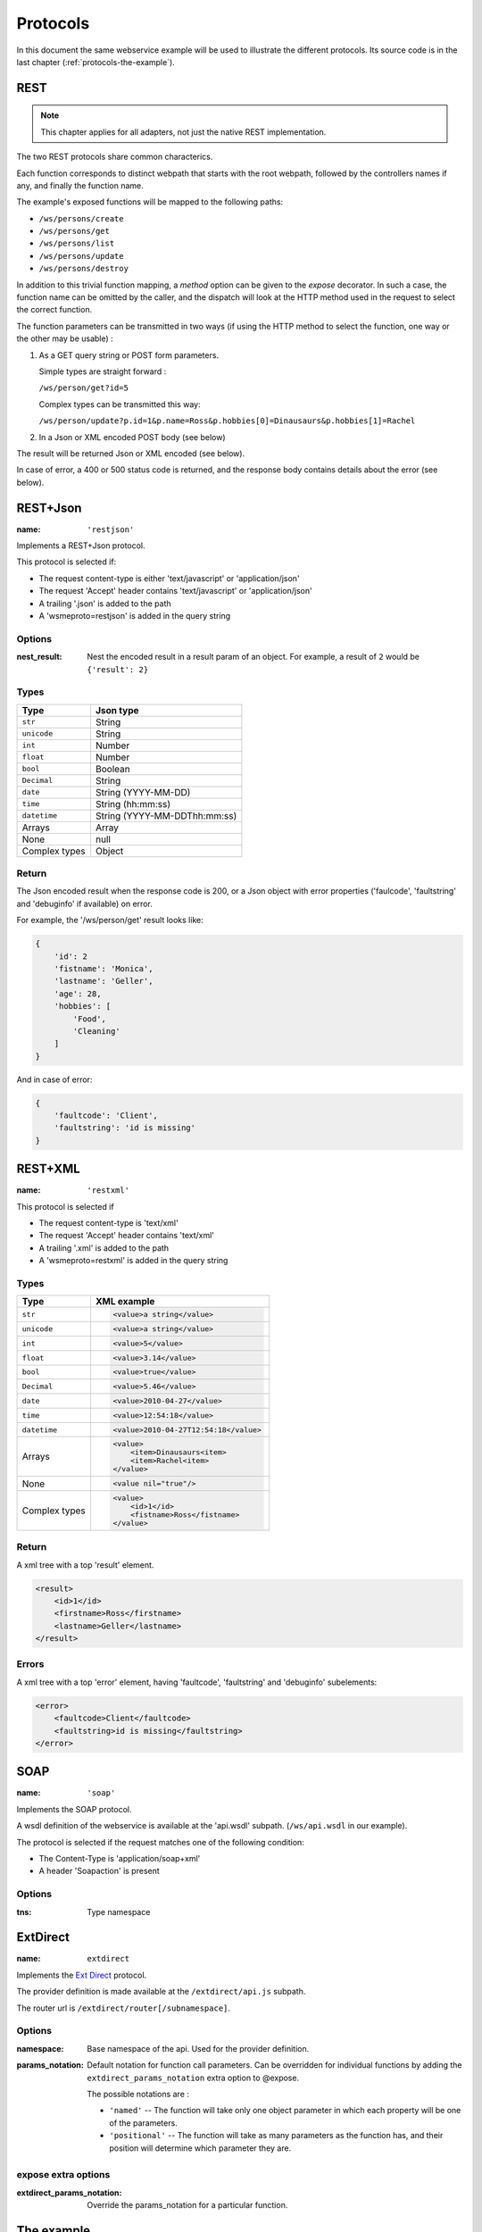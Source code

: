 Protocols
=========

In this document the same webservice example will be used to
illustrate the different protocols. Its source code is in the
last chapter (:ref:`protocols-the-example`).

REST
----

.. note::

    This chapter applies for all adapters, not just the native REST
    implementation.

The two REST protocols share common characterics.

Each function corresponds to distinct webpath that starts with the
root webpath, followed by the controllers names if any, and finally
the function name.

The example's exposed functions will be mapped to the following paths:

-   ``/ws/persons/create``
-   ``/ws/persons/get``
-   ``/ws/persons/list``
-   ``/ws/persons/update``
-   ``/ws/persons/destroy``

In addition to this trivial function mapping, a `method` option can
be given to the `expose` decorator. In such a case, the function
name can be omitted by the caller, and the dispatch will look at the
HTTP method used in the request to select the correct function.

The function parameters can be transmitted in two ways (if using
the HTTP method to select the function, one way or the other
may be usable) :

#.  As a GET query string or POST form parameters.

    Simple types are straight forward :

    ``/ws/person/get?id=5``

    Complex types can be transmitted this way:

    ``/ws/person/update?p.id=1&p.name=Ross&p.hobbies[0]=Dinausaurs&p.hobbies[1]=Rachel``

#.  In a Json or XML encoded POST body (see below)

The result will be returned Json or XML encoded (see below).

In case of error, a 400 or 500 status code is returned, and the
response body contains details about the error (see below).

REST+Json
---------

:name: ``'restjson'``

Implements a REST+Json protocol.

This protocol is selected if:

-   The request content-type is either 'text/javascript' or 'application/json'
-   The request 'Accept' header contains 'text/javascript' or 'application/json'
-   A trailing '.json' is added to the path
-   A 'wsmeproto=restjson' is added in the query string

Options
~~~~~~~

:nest_result: Nest the encoded result in a result param of an object.
              For example, a result of ``2`` would be ``{'result': 2}``

Types
~~~~~

+---------------+-------------------------------+
| Type          | Json type                     |
+===============+===============================+
| ``str``       | String                        |
+---------------+-------------------------------+
| ``unicode``   | String                        |
+---------------+-------------------------------+
| ``int``       | Number                        |
+---------------+-------------------------------+
| ``float``     | Number                        |
+---------------+-------------------------------+
| ``bool``      | Boolean                       |
+---------------+-------------------------------+
| ``Decimal``   | String                        |
+---------------+-------------------------------+
| ``date``      | String (YYYY-MM-DD)           |
+---------------+-------------------------------+
| ``time``      | String (hh:mm:ss)             |
+---------------+-------------------------------+
| ``datetime``  | String (YYYY-MM-DDThh:mm:ss)  |
+---------------+-------------------------------+
| Arrays        | Array                         |
+---------------+-------------------------------+
| None          | null                          |
+---------------+-------------------------------+
| Complex types | Object                        |
+---------------+-------------------------------+

Return
~~~~~~

The Json encoded result when the response code is 200, or a Json object
with error properties ('faulcode', 'faultstring' and 'debuginfo' if
available) on error.

For example, the '/ws/person/get' result looks like:

.. code-block:: javascript

    {
        'id': 2
        'fistname': 'Monica',
        'lastname': 'Geller',
        'age': 28,
        'hobbies': [
            'Food',
            'Cleaning'
        ]
    }

And in case of error:

.. code-block:: javascript
    
    {
        'faultcode': 'Client',
        'faultstring': 'id is missing'
    }

REST+XML
--------

:name: ``'restxml'``

This protocol is selected if

-   The request content-type is 'text/xml'
-   The request 'Accept' header contains 'text/xml'
-   A trailing '.xml' is added to the path
-   A 'wsmeproto=restxml' is added in the query string

Types
~~~~~

+---------------+----------------------------------------+
| Type          | XML example                            |
+===============+========================================+
| ``str``       | .. code-block:: xml                    |
|               |                                        |
|               |     <value>a string</value>            |
+---------------+----------------------------------------+
| ``unicode``   | .. code-block:: xml                    |
|               |                                        |
|               |     <value>a string</value>            |
+---------------+----------------------------------------+
| ``int``       | .. code-block:: xml                    |
|               |                                        |
|               |     <value>5</value>                   |
+---------------+----------------------------------------+
| ``float``     | .. code-block:: xml                    |
|               |                                        |
|               |     <value>3.14</value>                |
+---------------+----------------------------------------+
| ``bool``      | .. code-block:: xml                    |
|               |                                        |
|               |     <value>true</value>                |
+---------------+----------------------------------------+
| ``Decimal``   | .. code-block:: xml                    |
|               |                                        |
|               |     <value>5.46</value>                |
+---------------+----------------------------------------+
| ``date``      | .. code-block:: xml                    |
|               |                                        |
|               |     <value>2010-04-27</value>          |
+---------------+----------------------------------------+
| ``time``      | .. code-block:: xml                    |
|               |                                        |
|               |     <value>12:54:18</value>            |
+---------------+----------------------------------------+
| ``datetime``  | .. code-block:: xml                    |
|               |                                        |
|               |     <value>2010-04-27T12:54:18</value> |
+---------------+----------------------------------------+
| Arrays        | .. code-block:: xml                    |
|               |                                        |
|               |     <value>                            |
|               |         <item>Dinausaurs<item>         |
|               |         <item>Rachel<item>             |
|               |     </value>                           |
+---------------+----------------------------------------+
| None          | .. code-block:: xml                    |
|               |                                        |
|               |     <value nil="true"/>                |
+---------------+----------------------------------------+
| Complex types | .. code-block:: xml                    |
|               |                                        |
|               |     <value>                            |
|               |         <id>1</id>                     |
|               |         <fistname>Ross</fistname>      |
|               |     </value>                           |
+---------------+----------------------------------------+

Return
~~~~~~

A xml tree with a top 'result' element.

.. code-block:: xml

    <result>
        <id>1</id>
        <firstname>Ross</firstname>
        <lastname>Geller</lastname>
    </result>

Errors
~~~~~~

A xml tree with a top 'error' element, having 'faultcode', 'faultstring'
and 'debuginfo' subelements:

.. code-block:: xml

    <error>
        <faultcode>Client</faultcode>
        <faultstring>id is missing</faultstring>
    </error>

SOAP
----

:name: ``'soap'``

Implements the SOAP protocol.

A wsdl definition of the webservice is available at the 'api.wsdl' subpath.
(``/ws/api.wsdl`` in our example).

The protocol is selected if the request matches one of the following condition:

-   The Content-Type is 'application/soap+xml'
-   A header 'Soapaction' is present

Options
~~~~~~~

:tns: Type namespace

ExtDirect
---------

:name: ``extdirect``

Implements the `Ext Direct`_ protocol.

The provider definition is made available at the ``/extdirect/api.js`` subpath.

The router url is ``/extdirect/router[/subnamespace]``.

Options
~~~~~~~

:namespace: Base namespace of the api. Used for the provider definition.
:params_notation: Default notation for function call parameters. Can be
    overridden for individual functions by adding the
    ``extdirect_params_notation`` extra option to @expose.

    The possible notations are :

    -   ``'named'``  -- The function will take only one object parameter
        in which each property will be one of the parameters.
    -   ``'positional'`` -- The function will take as many parameters as
        the function has, and their position will determine which parameter
        they are.

expose extra options
~~~~~~~~~~~~~~~~~~~~

:extdirect_params_notation: Override the params_notation for a particular
    function.

.. _Ext Direct: http://www.sencha.com/products/extjs/extdirect

.. _protocols-the-example:

The example
-----------

In this document the same webservice example will be used to
illustrate the different protocols:

.. code-block:: python

    class Person(object):
        id = int
        lastname = unicode
        firstname = unicode
        age = int

        hobbies = [unicode]

        def __init__(self, id=None, lastname=None, firstname=None, age=None,
                    hobbies=None):
            if id:
                self.id = id
            if lastname:
                self.lastname = lastname
            if firstname:
                self.firstname = firstname
            if age:
                self.age = age
            if hobbies:
                self.hobbies = hobbies

    persons = {
        1: Person(1, "Geller", "Ross", 30, ["Dinosaurs", "Rachel"]),
        2: Person(2, "Geller", "Monica", 28, ["Food", "Cleaning"])
    }

    class PersonController(object):
        @expose(Person)
        @validate(int)
        def get(self, id):
            return persons[id]

        @expose([Person])
        def list(self):
            return persons.values()

        @expose(Person)
        @validate(Person)
        def update(self, p):
            if p.id is Unset:
                raise ClientSideError("id is missing")
            persons[p.id] = p
            return p

        @expose(Person)
        @validate(Person)
        def create(self, p):
            if p.id is not Unset:
                raise ClientSideError("I don't want an id")
            p.id = max(persons.keys()) + 1
            persons[p.id] = p
            return p

        @expose()
        @validate(int)
        def destroy(self, id):
            if id not in persons:
                raise ClientSideError("Unknown ID")


    class WS(WSRoot):
        person = PersonController()

    root = WS(webpath='ws')

